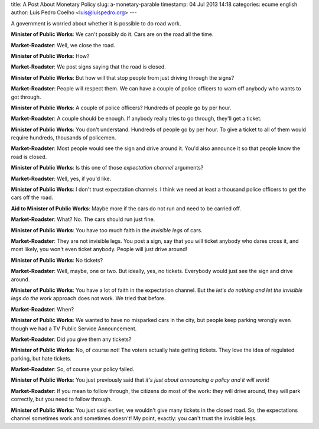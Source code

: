 title: A Post About Monetary Policy
slug: a-monetary-parable
timestamp: 04 Jul 2013 14:18
categories: ecume english
author: Luis Pedro Coelho <luis@luispedro.org>
---

A government is worried about whether it is possible to do road work.

**Minister of Public Works**: We can't possibly do it. Cars are on the road all the time.

**Market-Roadster**: Well, we close the road.

**Minister of Public Works**: How?

**Market-Roadster**: We post signs saying that the road is closed.

**Minister of Public Works**: But how will that stop people from just driving through the signs?

**Market-Roadster**: People will respect them. We can have a couple of police officers to warn off anybody who wants to got through.

**Minister of Public Works**: A couple of police officers? Hundreds of people go by per hour.

**Market-Roadster**: A couple should be enough. If anybody really tries to go through, they'll get a ticket.

**Minister of Public Works**: You don't understand. Hundreds of people go by per hour. To give a ticket to all of them would require hundreds, thousands of policemen.

**Market-Roadster**: Most people would see the sign and drive around it. You'd also announce it so that people know the road is closed.

**Minister of Public Works**: Is this one of those *expectation channel* arguments?

**Market-Roadster**: Well, yes, if you'd like.

**Minister of Public Works**: I don't trust expectation channels. I think we need at least a thousand police officers to get the cars off the road.

**Aid to Minister of Public Works**: Maybe more if the cars do not run and need to be carried off.

**Market-Roadster**: What? No. The cars should run just fine.

**Minister of Public Works**: You have too much faith in the *invisible legs* of cars.

**Market-Roadster**: They are not invisible legs. You post a sign, say that you will ticket anybody who dares cross it, and most likely, you won't even ticket anybody. People will just drive around!

**Minister of Public Works**: No tickets?

**Market-Roadster**: Well, maybe, one or two. But ideally, yes, no tickets. Everybody would just see the sign and drive around.

**Minister of Public Works**: You have a lot of faith in the expectation channel. But the *let's do nothing and let the invisible legs do the work* approach does not work. We tried that before.

**Market-Roadster**: When?

**Minister of Public Works**: We wanted to have no misparked cars in the city, but people keep parking wrongly even though we had a TV Public Service Announcement.

**Market-Roadster**: Did you give them any tickets?

**Minister of Public Works**: No, of course not! The voters actually hate getting tickets. They love the idea of regulated parking, but hate tickets.

**Market-Roadster**: So, of course your policy failed.

**Minister of Public Works**: You just previously said that *it's just about announcing a policy and it will work*!

**Market-Roadster**: If you mean to follow through, the citizens do most of the work: they will drive around, they will park correctly, but you need to follow through.

**Minister of Public Works**: You just said earlier, we wouldn't give many tickets in the closed road. So, the expectations channel sometimes work and sometimes doesn't! My point, exactly: you can't trust the invisible legs.

